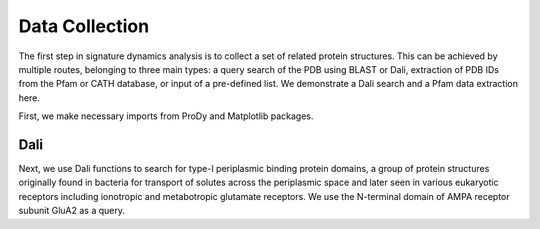 .. _signdy-data:

Data Collection
===============================================================================

The first step in signature dynamics analysis is to collect a set of related 
protein structures. This can be achieved by multiple routes, belonging to three 
main types: a query search of the PDB using BLAST or Dali, extraction of PDB IDs 
from the Pfam or CATH database, or input of a pre-defined list. We demonstrate a 
Dali search and a Pfam data extraction here.

First, we make necessary imports from ProDy and Matplotlib packages.

.. ipython:: python

   from prody import *
   from pylab import *
   ion()

Dali
-------------------------------------------------------------------------------

Next, we use Dali functions to search for type-I periplasmic binding protein domains, 
a group of protein structures originally found in bacteria for transport of solutes 
across the periplasmic space and later seen in various eukaryotic receptors including 
ionotropic and metabotropic glutamate receptors. We use the N-terminal domain of AMPA
receptor subunit GluA2 as a query.

.. ipython:: python

   dali_rec = searchDali('3H5V','A')
   ens = dali_rec.buildDaliEnsemble()

   